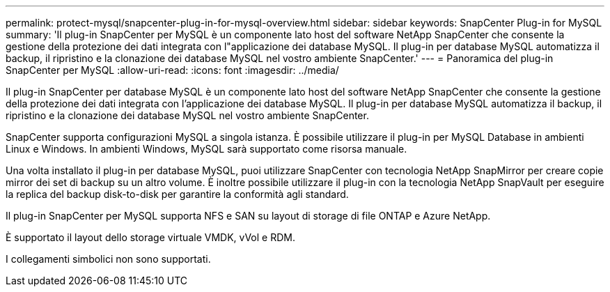 ---
permalink: protect-mysql/snapcenter-plug-in-for-mysql-overview.html 
sidebar: sidebar 
keywords: SnapCenter Plug-in for MySQL 
summary: 'Il plug-in SnapCenter per MySQL è un componente lato host del software NetApp SnapCenter che consente la gestione della protezione dei dati integrata con l"applicazione dei database MySQL. Il plug-in per database MySQL automatizza il backup, il ripristino e la clonazione dei database MySQL nel vostro ambiente SnapCenter.' 
---
= Panoramica del plug-in SnapCenter per MySQL
:allow-uri-read: 
:icons: font
:imagesdir: ../media/


[role="lead"]
Il plug-in SnapCenter per database MySQL è un componente lato host del software NetApp SnapCenter che consente la gestione della protezione dei dati integrata con l'applicazione dei database MySQL. Il plug-in per database MySQL automatizza il backup, il ripristino e la clonazione dei database MySQL nel vostro ambiente SnapCenter.

SnapCenter supporta configurazioni MySQL a singola istanza. È possibile utilizzare il plug-in per MySQL Database in ambienti Linux e Windows. In ambienti Windows, MySQL sarà supportato come risorsa manuale.

Una volta installato il plug-in per database MySQL, puoi utilizzare SnapCenter con tecnologia NetApp SnapMirror per creare copie mirror dei set di backup su un altro volume. È inoltre possibile utilizzare il plug-in con la tecnologia NetApp SnapVault per eseguire la replica del backup disk-to-disk per garantire la conformità agli standard.

Il plug-in SnapCenter per MySQL supporta NFS e SAN su layout di storage di file ONTAP e Azure NetApp.

È supportato il layout dello storage virtuale VMDK, vVol e RDM.

I collegamenti simbolici non sono supportati.
